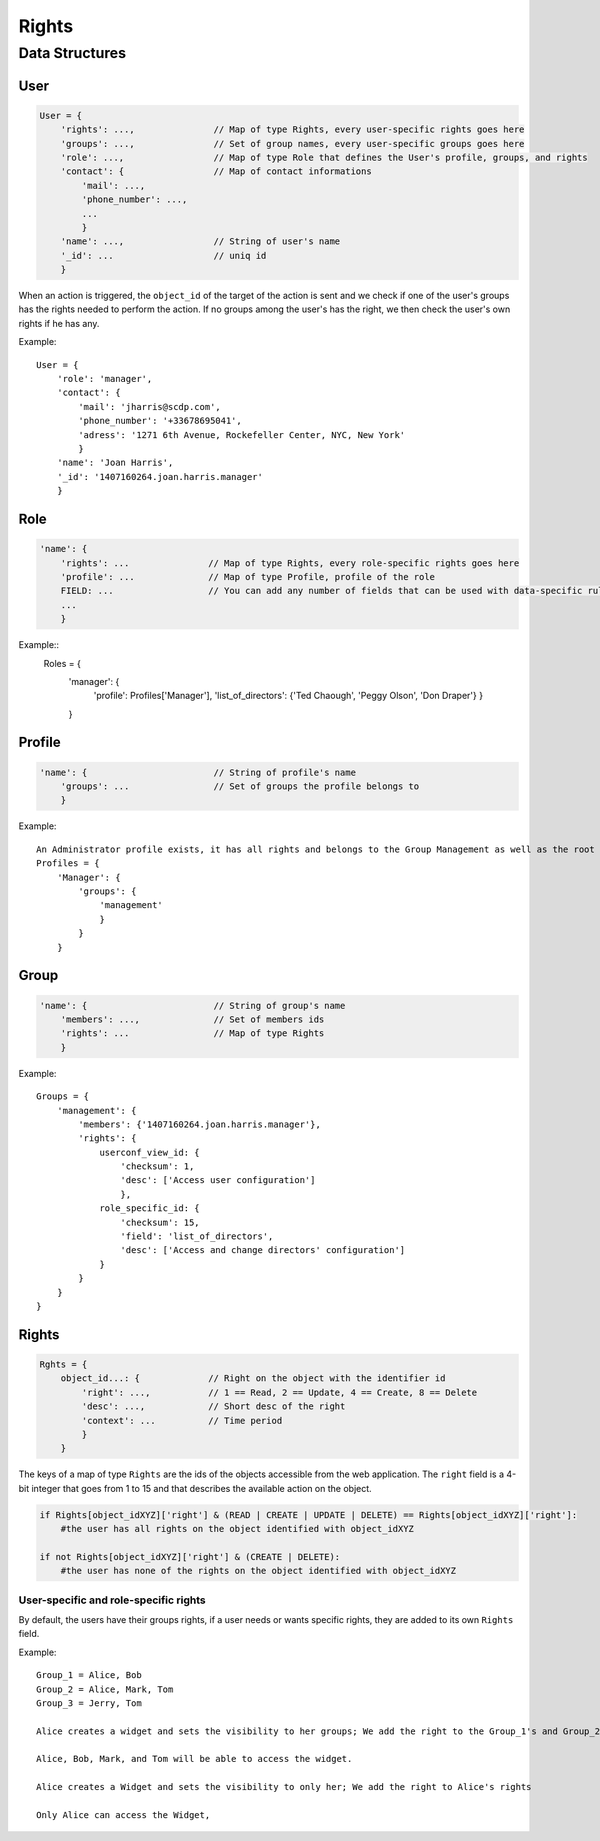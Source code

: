 Rights
_______


Data Structures
================

User 
-----

.. code-block:: javascript

    User = {
        'rights': ...,               // Map of type Rights, every user-specific rights goes here
        'groups': ...,               // Set of group names, every user-specific groups goes here
        'role': ...,                 // Map of type Role that defines the User's profile, groups, and rights
        'contact': {                 // Map of contact informations
            'mail': ...,
            'phone_number': ...,
            ...
            }
        'name': ...,                 // String of user's name
        '_id': ...                   // uniq id
        }   

When an action is triggered, the ``object_id`` of the target of the action is sent and we check if one of the user's groups has the rights needed to perform the action.
If no groups among the user's has the right, we then check the user's own rights if he has any.

Example::

    User = {
        'role': 'manager',
        'contact': {
            'mail': 'jharris@scdp.com',
            'phone_number': '+33678695041',
            'adress': '1271 6th Avenue, Rockefeller Center, NYC, New York'
            }
        'name': 'Joan Harris',
        '_id': '1407160264.joan.harris.manager'
        }

Role
-------

.. code-block:: javascript

    'name': {
        'rights': ...               // Map of type Rights, every role-specific rights goes here
        'profile': ...              // Map of type Profile, profile of the role
        FIELD: ...                  // You can add any number of fields that can be used with data-specific rules
        ...
        }
        
        
Example::
    Roles = {
        'manager': {
            'profile': Profiles['Manager'],
            'list_of_directors': {'Ted Chaough', 'Peggy Olson', 'Don Draper'}
            }
        }

    
Profile
---------


.. code-block:: javascript

    'name': {                        // String of profile's name
        'groups': ...                // Set of groups the profile belongs to
        }



Example::

    An Administrator profile exists, it has all rights and belongs to the Group Management as well as the root Group
    Profiles = {
        'Manager': {
            'groups': {
                'management'
                }
            }
        }
        
    

Group
-------

.. code-block:: javascript

    'name': {                        // String of group's name
        'members': ...,              // Set of members ids
        'rights': ...                // Map of type Rights
        }
        
Example::

    Groups = {
        'management': {
            'members': {'1407160264.joan.harris.manager'},
            'rights': {
                userconf_view_id: {
                    'checksum': 1,
                    'desc': ['Access user configuration']
                    },
                role_specific_id: {
                    'checksum': 15,
                    'field': 'list_of_directors',
                    'desc': ['Access and change directors' configuration']
                }
            }
        }
    }
    
    
Rights
----------

.. code-block:: javascript

    Rghts = {
        object_id...: {             // Right on the object with the identifier id
            'right': ...,           // 1 == Read, 2 == Update, 4 == Create, 8 == Delete
            'desc': ...,            // Short desc of the right
            'context': ...          // Time period
            }
        }

The keys of a map of type ``Rights`` are the ids of the objects accessible from the web application.
The ``right`` field is a 4-bit integer that goes from 1 to 15 and that describes the available action on the object.


.. code-block:: python

    if Rights[object_idXYZ]['right'] & (READ | CREATE | UPDATE | DELETE) == Rights[object_idXYZ]['right']:
        #the user has all rights on the object identified with object_idXYZ
        
    if not Rights[object_idXYZ]['right'] & (CREATE | DELETE):
        #the user has none of the rights on the object identified with object_idXYZ

User-specific and role-specific rights
.......................................

By default, the users have their groups rights, if a user needs or wants specific rights, they are added to its own ``Rights`` field.

Example::

    Group_1 = Alice, Bob
    Group_2 = Alice, Mark, Tom
    Group_3 = Jerry, Tom

    Alice creates a widget and sets the visibility to her groups; We add the right to the Group_1's and Group_2's rights

    Alice, Bob, Mark, and Tom will be able to access the widget. 

    Alice creates a Widget and sets the visibility to only her; We add the right to Alice's rights

    Only Alice can access the Widget, 

